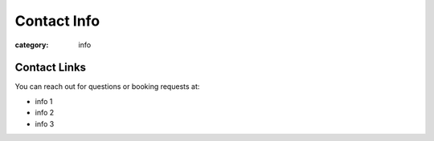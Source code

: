 Contact Info
############

:category: info

=============
Contact Links
=============

You can reach out for questions or booking requests at:

* info 1
* info 2
* info 3 
